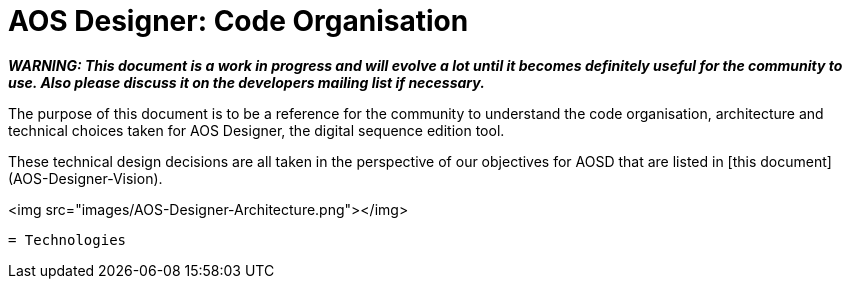 = AOS Designer: Code Organisation

**_WARNING: This document is a work in progress and will evolve a lot until it becomes definitely useful for the community to use. Also please discuss it on the developers mailing list if necessary._**

The purpose of this document is to be a reference for the community to understand the code organisation, architecture and technical choices taken for AOS Designer, the digital sequence edition tool.

These technical design decisions are all taken in the perspective of our objectives for AOSD that are listed in [this document](AOS-Designer-Vision).

<img src="images/AOS-Designer-Architecture.png"></img>

-----------------

= Technologies
